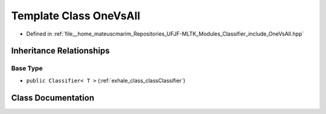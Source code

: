 .. _exhale_class_classOneVsAll:

Template Class OneVsAll
=======================

- Defined in :ref:`file__home_mateuscmarim_Repositories_UFJF-MLTK_Modules_Classifier_include_OneVsAll.hpp`


Inheritance Relationships
-------------------------

Base Type
*********

- ``public Classifier< T >`` (:ref:`exhale_class_classClassifier`)


Class Documentation
-------------------


.. doxygenclass:: OneVsAll
   :members:
   :protected-members:
   :undoc-members: